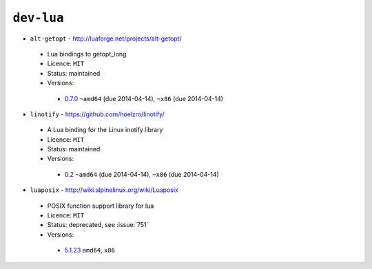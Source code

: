 ``dev-lua``
-----------

* ``alt-getopt`` - http://luaforge.net/projects/alt-getopt/

 * Lua bindings to getopt_long
 * Licence: ``MIT``
 * Status: maintained
 * Versions:

  * `0.7.0 <https://github.com/JNRowe/jnrowe-misc/blob/master/dev-lua/alt-getopt/alt-getopt-0.7.0.ebuild>`__  ``~amd64`` (due 2014-04-14), ``~x86`` (due 2014-04-14)

* ``linotify`` - https://github.com/hoelzro/linotify/

 * A Lua binding for the Linux inotify library
 * Licence: ``MIT``
 * Status: maintained
 * Versions:

  * `0.2 <https://github.com/JNRowe/jnrowe-misc/blob/master/dev-lua/linotify/linotify-0.2.ebuild>`__  ``~amd64`` (due 2014-04-14), ``~x86`` (due 2014-04-14)

* ``luaposix`` - http://wiki.alpinelinux.org/wiki/Luaposix

 * POSIX function support library for lua
 * Licence: ``MIT``
 * Status: deprecated, see :issue:`751`
 * Versions:

  * `5.1.23 <https://github.com/JNRowe/jnrowe-misc/blob/master/dev-lua/luaposix/luaposix-5.1.23.ebuild>`__  ``amd64``, ``x86``

